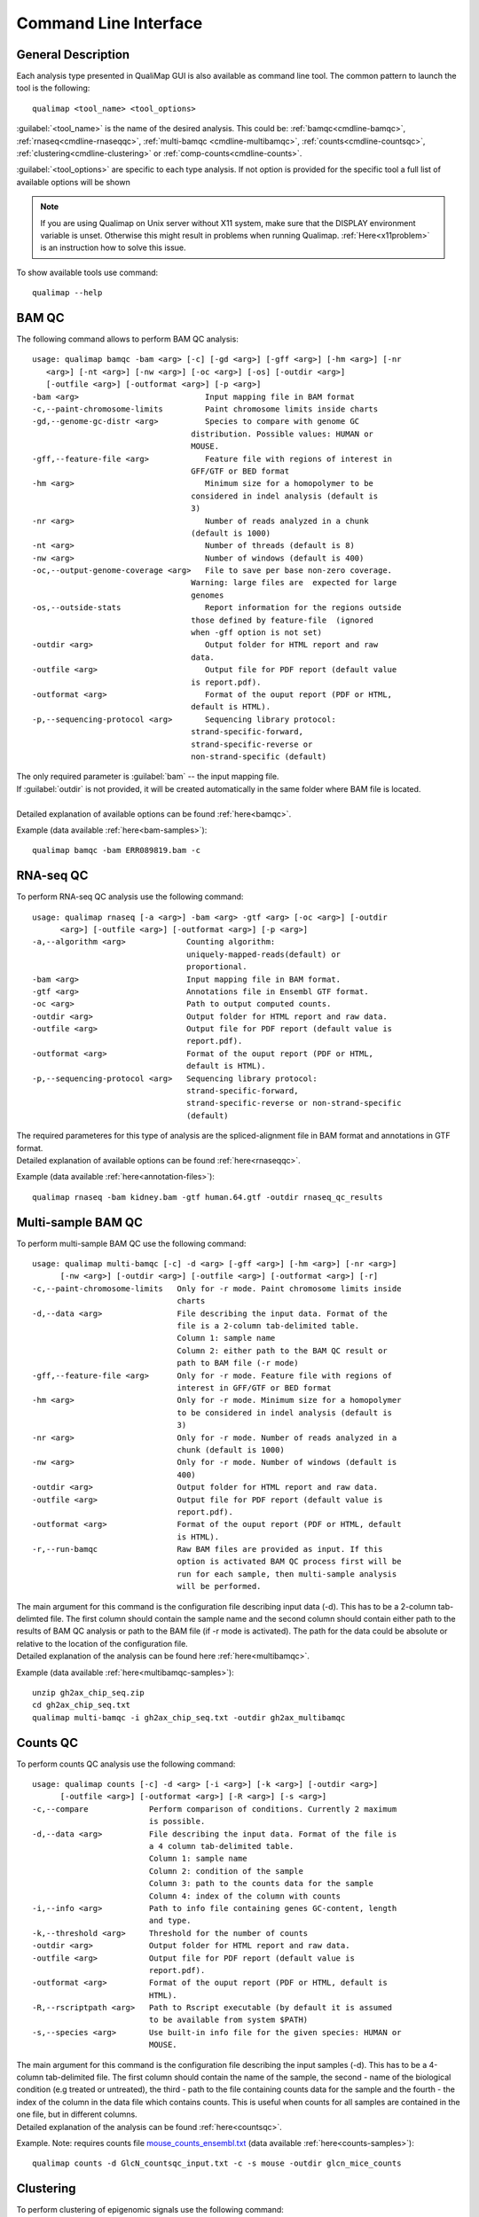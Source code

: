 .. _command-line:

Command Line Interface
======================

General Description
-------------------

Each analysis type presented in QualiMap GUI is also available as command line tool. The common pattern to launch the tool is the following::

    qualimap <tool_name> <tool_options>

:guilabel:`<tool_name>` is the name of the desired analysis. This could be: :ref:`bamqc<cmdline-bamqc>`, :ref:`rnaseq<cmdline-rnaseqqc>`, :ref:`multi-bamqc <cmdline-multibamqc>`,  :ref:`counts<cmdline-countsqc>`, :ref:`clustering<cmdline-clustering>` or :ref:`comp-counts<cmdline-counts>`. 

:guilabel:`<tool_options>` are specific to each type analysis. If not option is provided for the specific tool a full list of available options will be shown

.. note:: If you are using Qualimap on Unix server without X11 system, make sure that the DISPLAY environment variable is unset. Otherwise this might result in problems when running Qualimap. :ref:`Here<x11problem>` is an instruction how to solve this issue.

To show available tools use command:: 

    qualimap --help


.. _cmdline-bamqc:

BAM QC
------


The following command allows to perform BAM QC analysis::

    usage: qualimap bamqc -bam <arg> [-c] [-gd <arg>] [-gff <arg>] [-hm <arg>] [-nr
       <arg>] [-nt <arg>] [-nw <arg>] [-oc <arg>] [-os] [-outdir <arg>]
       [-outfile <arg>] [-outformat <arg>] [-p <arg>]
    -bam <arg>                           Input mapping file in BAM format
    -c,--paint-chromosome-limits         Paint chromosome limits inside charts
    -gd,--genome-gc-distr <arg>          Species to compare with genome GC
                                      distribution. Possible values: HUMAN or
                                      MOUSE.
    -gff,--feature-file <arg>            Feature file with regions of interest in
                                      GFF/GTF or BED format
    -hm <arg>                            Minimum size for a homopolymer to be
                                      considered in indel analysis (default is
                                      3)
    -nr <arg>                            Number of reads analyzed in a chunk
                                      (default is 1000)
    -nt <arg>                            Number of threads (default is 8)
    -nw <arg>                            Number of windows (default is 400)
    -oc,--output-genome-coverage <arg>   File to save per base non-zero coverage.
                                      Warning: large files are  expected for large
                                      genomes
    -os,--outside-stats                  Report information for the regions outside
                                      those defined by feature-file  (ignored
                                      when -gff option is not set)
    -outdir <arg>                        Output folder for HTML report and raw
                                      data.
    -outfile <arg>                       Output file for PDF report (default value
                                      is report.pdf).
    -outformat <arg>                     Format of the ouput report (PDF or HTML,
                                      default is HTML).
    -p,--sequencing-protocol <arg>       Sequencing library protocol:
                                      strand-specific-forward,
                                      strand-specific-reverse or
                                      non-strand-specific (default)



| The only required parameter is :guilabel:`bam` -- the input mapping file.
| If :guilabel:`outdir` is not provided, it will be created automatically in the same folder where BAM file is located.
|
| Detailed explanation of available options can be found :ref:`here<bamqc>`.

Example (data available :ref:`here<bam-samples>`)::

    qualimap bamqc -bam ERR089819.bam -c



.. _cmdline-rnaseqqc:

RNA-seq QC
----------

To perform RNA-seq QC analysis use the following command::

 usage: qualimap rnaseq [-a <arg>] -bam <arg> -gtf <arg> [-oc <arg>] [-outdir
       <arg>] [-outfile <arg>] [-outformat <arg>] [-p <arg>]
 -a,--algorithm <arg>             Counting algorithm:
                                  uniquely-mapped-reads(default) or
                                  proportional.
 -bam <arg>                       Input mapping file in BAM format.
 -gtf <arg>                       Annotations file in Ensembl GTF format.
 -oc <arg>                        Path to output computed counts.
 -outdir <arg>                    Output folder for HTML report and raw data.
 -outfile <arg>                   Output file for PDF report (default value is
                                  report.pdf).
 -outformat <arg>                 Format of the ouput report (PDF or HTML,
                                  default is HTML).
 -p,--sequencing-protocol <arg>   Sequencing library protocol:
                                  strand-specific-forward,
                                  strand-specific-reverse or non-strand-specific
                                  (default)


| The required parameteres for this type of analysis are the spliced-alignment file in BAM format and annotations in GTF format.

| Detailed explanation of available options can be found :ref:`here<rnaseqqc>`.

Example (data available :ref:`here<annotation-files>`)::

    qualimap rnaseq -bam kidney.bam -gtf human.64.gtf -outdir rnaseq_qc_results



.. _cmdline-multibamqc:

Multi-sample BAM QC
-------------------

To perform multi-sample BAM QC use the following command::

 usage: qualimap multi-bamqc [-c] -d <arg> [-gff <arg>] [-hm <arg>] [-nr <arg>]
       [-nw <arg>] [-outdir <arg>] [-outfile <arg>] [-outformat <arg>] [-r]
 -c,--paint-chromosome-limits   Only for -r mode. Paint chromosome limits inside
                                charts
 -d,--data <arg>                File describing the input data. Format of the
                                file is a 2-column tab-delimited table.
                                Column 1: sample name
                                Column 2: either path to the BAM QC result or
                                path to BAM file (-r mode)
 -gff,--feature-file <arg>      Only for -r mode. Feature file with regions of
                                interest in GFF/GTF or BED format
 -hm <arg>                      Only for -r mode. Minimum size for a homopolymer
                                to be considered in indel analysis (default is
                                3)
 -nr <arg>                      Only for -r mode. Number of reads analyzed in a
                                chunk (default is 1000)
 -nw <arg>                      Only for -r mode. Number of windows (default is
                                400)
 -outdir <arg>                  Output folder for HTML report and raw data.
 -outfile <arg>                 Output file for PDF report (default value is
                                report.pdf).
 -outformat <arg>               Format of the ouput report (PDF or HTML, default
                                is HTML).
 -r,--run-bamqc                 Raw BAM files are provided as input. If this
                                option is activated BAM QC process first will be
                                run for each sample, then multi-sample analysis
                                will be performed.

 
| The main argument for this command is the configuration file describing input data (-d). This has to be a 2-column tab-delimted file. The first column should contain the sample name and the second column should contain either path to the results of BAM QC analysis or path to the BAM file (if -r mode is activated). The path for the data could be absolute or relative to the location of the configuration file.

| Detailed explanation of the analysis can be found here :ref:`here<multibamqc>`.

Example (data available :ref:`here<multibamqc-samples>`)::
    
    unzip gh2ax_chip_seq.zip
    cd gh2ax_chip_seq.txt
    qualimap multi-bamqc -i gh2ax_chip_seq.txt -outdir gh2ax_multibamqc



.. _cmdline-countsqc:

Counts QC
---------

To perform counts QC analysis use the following command::

 usage: qualimap counts [-c] -d <arg> [-i <arg>] [-k <arg>] [-outdir <arg>]
       [-outfile <arg>] [-outformat <arg>] [-R <arg>] [-s <arg>]
 -c,--compare             Perform comparison of conditions. Currently 2 maximum
                          is possible.
 -d,--data <arg>          File describing the input data. Format of the file is
                          a 4 column tab-delimited table.
                          Column 1: sample name
                          Column 2: condition of the sample
                          Column 3: path to the counts data for the sample
                          Column 4: index of the column with counts
 -i,--info <arg>          Path to info file containing genes GC-content, length
                          and type.
 -k,--threshold <arg>     Threshold for the number of counts
 -outdir <arg>            Output folder for HTML report and raw data.
 -outfile <arg>           Output file for PDF report (default value is
                          report.pdf).
 -outformat <arg>         Format of the ouput report (PDF or HTML, default is
                          HTML).
 -R,--rscriptpath <arg>   Path to Rscript executable (by default it is assumed
                          to be available from system $PATH)
 -s,--species <arg>       Use built-in info file for the given species: HUMAN or
                          MOUSE.

| The main argument for this command is the configuration file describing the input samples (-d). This has to be a 4-column tab-delimited file. The first column should contain the name of the sample, the second - name of the biological condition (e.g treated or untreated), the third - path to the file containing counts data for the sample and the fourth - the index of the column in the data file which contains counts. This is useful when counts for all samples are contained in the one file, but in different columns.

| Detailed explanation of the analysis can be found :ref:`here<countsqc>`.

Example. Note: requires counts file `mouse_counts_ensembl.txt <http://kokonech.github.io/qualimap/samples/mouse_counts_ensembl.txt>`_ (data available :ref:`here<counts-samples>`)::

    qualimap counts -d GlcN_countsqc_input.txt -c -s mouse -outdir glcn_mice_counts


.. _cmdline-clustering:

Clustering
----------

To perform clustering of epigenomic signals use the following command::

    usage: qualimap clustering [-b <arg>] [-c <arg>] -control <arg> [-expr <arg>]
           [-f <arg>] [-l <arg>] [-name <arg>] [-outdir <arg>] [-outformat <arg>]
           [-r <arg>] -regions <arg> -sample <arg> [-viz <arg>]
     -b,--bin-size <arg>          size of the bin (default is 100)
     -c,--clusters <arg>          comma-separated list of cluster sizes
     -control <arg>               comma-separated list of control BAM files
     -expr <arg>                  name of the experiment
     -f,--fragment-length <arg>   smoothing length of a fragment
     -l <arg>                     upstream offset (default is 2000)
     -name <arg>                  comma-separated names of the replicates
     -outdir <arg>                output folder
     -outformat <arg>             output report format (PDF or HTML, default is
                                  HTML)
     -r <arg>                     downstream offset (default is 500)
     -regions <arg>               path to regions file
     -sample <arg>                comma-separated list of sample BAM files
     -viz <arg>                   visualization type: heatmap or line


| Detailed explanation of available options can be found :ref:`here<clustering>`.

Example (data available :ref:`here<clustering-samples>`)::

    qualimap clustering -sample clustering/hmeDIP.bam -control clustering/input.bam -regions annotations/transcripts.human.64.bed -outdir clustering_result


.. _cmdline-counts:

Compute counts
--------------

To compute counts from mapping data use the following command::

 usage: qualimap comp-counts [-a <arg>] -bam <arg> -gtf <arg> [-id <arg>] [-out
       <arg>] [-p <arg>] [-pe] [-s <arg>] [-type <arg>]
 -a,--algorithm <arg>             Counting algorithm:
                                  uniquely-mapped-reads(default) or proportional
 -bam <arg>                       Mapping file in BAM format
 -gtf <arg>                       Region file in GTF, GFF or BED format. If GTF
                                  format is provided, counting is based on
                                  attributes, otherwise based on feature name
 -id <arg>                        GTF-specific. Attribute of the GTF to be used
                                  as feature ID. Regions with the same ID will
                                  be aggregated as part of the same feature.
                                  Default: gene_id.
 -out <arg>                       Path to output file
 -p,--sequencing-protocol <arg>   Sequencing library protocol:
                                  strand-specific-forward,
                                  strand-specific-reverse or non-strand-specific
                                  (default)
 -pe,--paired                     Setting this flag for paired-end experiments
                                  will result in counting fragments instead of
                                  reads
 -s,--sorted <arg>                This flag indicates that the input file is
                                  already sorted by name. If not set, additional
                                  sorting by name will be performed. Only
                                  required for paired-end analysis.
 -type <arg>                      GTF-specific. Value of the third column of the
                                  GTF considered for counting. Other types will
                                  be ignored. Default: exon

| Detailed explanation of available options can be found :ref:`here<compute-counts>`.

Example (data available :ref:`here<counts-samples>`)::

    qualimap comp-counts -bam kidney.bam -gtf ../annotations/human.64.gtf  -out kidney.counts



